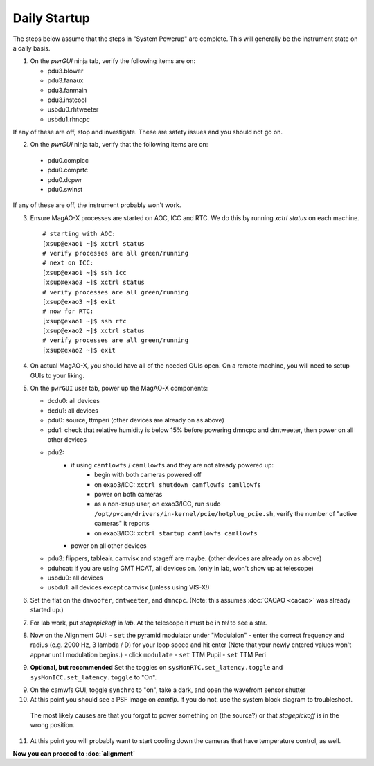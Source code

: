Daily Startup
=============

The steps below assume that the steps in "System Powerup" are complete. This will
generally be the instrument state on a daily basis.

1. On the `pwrGUI` ninja tab, verify the following items are on:

   -  pdu3.blower
   -  pdu3.fanaux
   -  pdu3.fanmain
   -  pdu3.instcool
   -  usbdu0.rhtweeter
   -  usbdu1.rhncpc

If any of these are off, stop and investigate.  These are safety issues and you should not go on.

2.  On the `pwrGUI` ninja tab, verify that the following items are on:

   -  pdu0.compicc
   -  pdu0.comprtc
   -  pdu0.dcpwr
   -  pdu0.swinst

If any of these are off, the instrument probably won't work.

3. Ensure MagAO-X processes are started on AOC, ICC and RTC.  We do this by running `xctrl status` on each machine.

   ::

      # starting with AOC:
      [xsup@exao1 ~]$ xctrl status
      # verify processes are all green/running
      # next on ICC:
      [xsup@exao1 ~]$ ssh icc
      [xsup@exao3 ~]$ xctrl status
      # verify processes are all green/running
      [xsup@exao3 ~]$ exit
      # now for RTC:
      [xsup@exao1 ~]$ ssh rtc
      [xsup@exao2 ~]$ xctrl status
      # verify processes are all green/running
      [xsup@exao2 ~]$ exit

4. On actual MagAO-X, you should have all of the needed GUIs open.  On a remote machine, you will need
   to setup GUIs to your liking.

5. On the ``pwrGUI`` user tab, power up the MagAO-X components:

   -  dcdu0: all devices
   -  dcdu1: all devices
   -  pdu0: source, ttmperi (other devices are already on as above)
   -  pdu1: check that relative humidity is below 15% before powering dmncpc and dmtweeter, then power on all other devices
   -  pdu2: 
         - if using ``camflowfs`` / ``camllowfs`` and they are not already powered up:
            - begin with both cameras powered off
            - on exao3/ICC: ``xctrl shutdown camflowfs camllowfs``
            - power on both cameras
            - as a non-xsup user, on exao3/ICC, run ``sudo /opt/pvcam/drivers/in-kernel/pcie/hotplug_pcie.sh``, verify the number of "active cameras" it reports
            - on exao3/ICC: ``xctrl startup camflowfs camllowfs``
         - power on all other devices
   -  pdu3: flippers, tableair.  camvisx and stageff are maybe. (other devices are already on as above)
   -  pduhcat: if you are using GMT HCAT, all devices on. (only in lab, won't show up at telescope)
   -  usbdu0: all devices
   -  usbdu1: all devices except camvisx (unless using VIS-X!)

6. Set the flat on the ``dmwoofer``, ``dmtweeter``, and ``dmncpc``. (Note: this assumes :doc:`CACAO <cacao>` was already started up.)

7. For lab work, put `stagepickoff` in `lab`.  At the telescope it must be in `tel` to see a star.

8. Now on the Alignment GUI:
   - ``set`` the pyramid modulator under "Modulaion"
   - enter the correct frequency and radius (e.g. 2000 Hz, 3 lambda / D) for your loop speed and hit enter (Note that your newly entered values won't appear until modulation begins.)
   - click ``modulate``
   - ``set`` TTM Pupil
   - ``set`` TTM Peri

9. **Optional, but recommended** Set the toggles on ``sysMonRTC.set_latency.toggle`` and ``sysMonICC.set_latency.toggle`` to "On".

9. On the camwfs GUI, toggle ``synchro`` to "on", take a dark, and open the wavefront sensor shutter

10. At this point you should see a PSF image on `camtip`.   If you do not, use the system block diagram to troubleshoot.
   The most likely causes are that you forgot to power something on (the source?) or that `stagepickoff` is in the wrong position.

11. At this point you will probably want to start cooling down the cameras that have temperature control, as well.

**Now you can proceed to :doc:`alignment`**

.. |image1| image:: figures/moxa_dio_do.png
.. |image2| image:: figures/moxa_dialog.png
